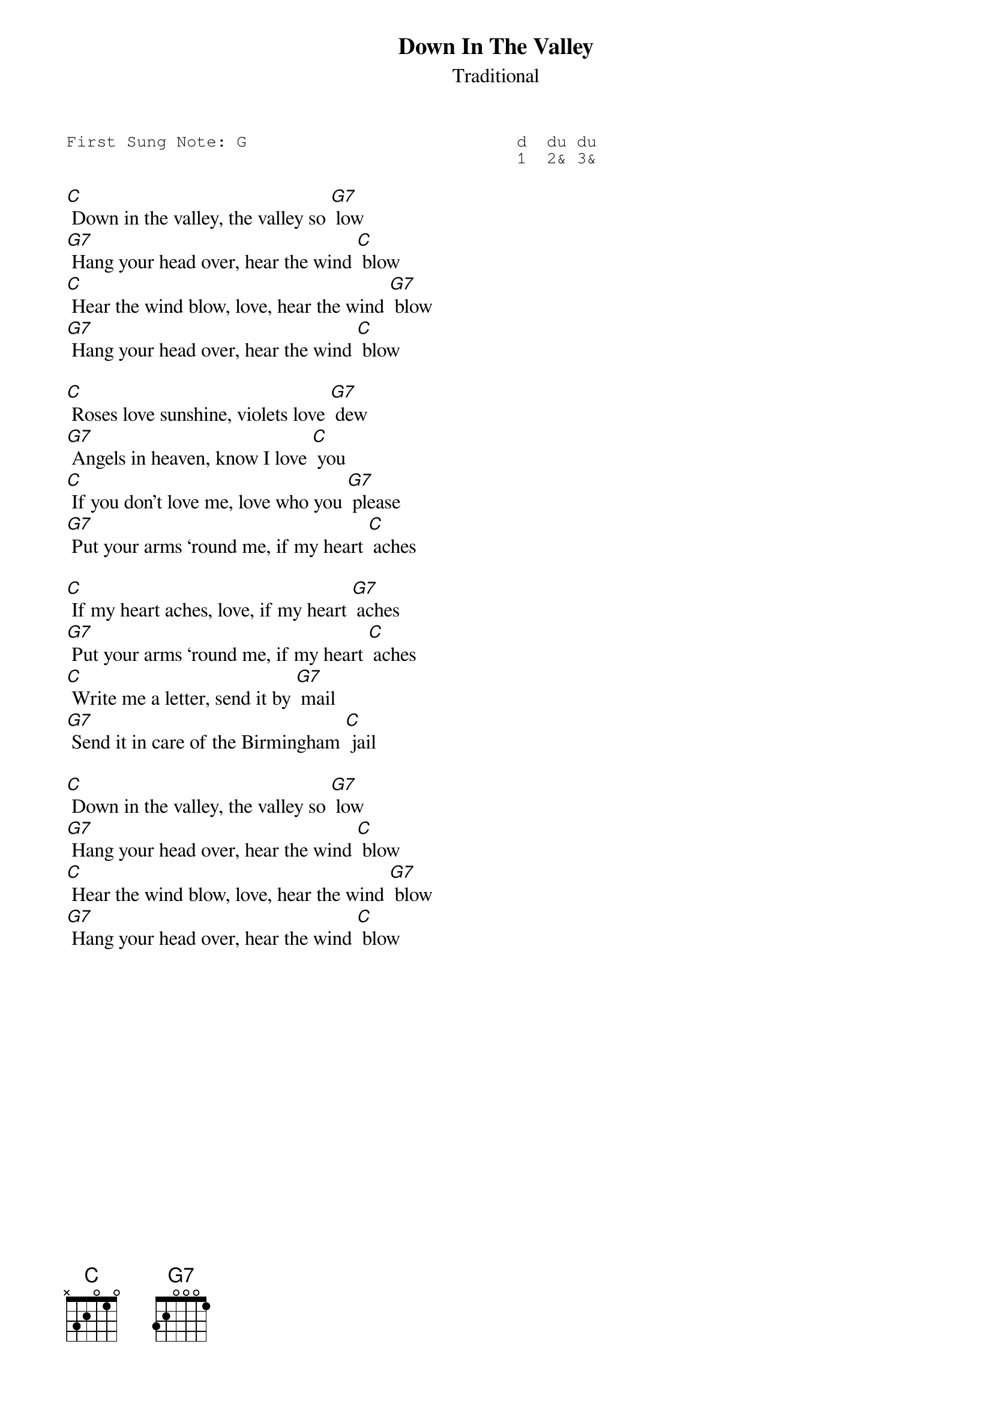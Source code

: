 {t:Down In The Valley}
{st:Traditional }
{key: C}
{duration:120}
{time:3/4}
{tempo:100}
{book:EASY_C,FOLK}
{keywords:}
{sot}
First Sung Note: G                           d  du du 
                                             1  2& 3&  
{eot}

[C] Down in the valley, the valley so [G7] low
[G7] Hang your head over, hear the wind [C] blow
[C] Hear the wind blow, love, hear the wind [G7] blow
[G7] Hang your head over, hear the wind [C] blow

[C] Roses love sunshine, violets love [G7] dew
[G7] Angels in heaven, know I love [C] you
[C] If you don’t love me, love who you [G7] please
[G7] Put your arms ‘round me, if my heart [C] aches

[C] If my heart aches, love, if my heart [G7] aches
[G7] Put your arms ‘round me, if my heart [C] aches
[C] Write me a letter, send it by [G7] mail
[G7] Send it in care of the Birmingham [C] jail

[C] Down in the valley, the valley so [G7] low
[G7] Hang your head over, hear the wind [C] blow
[C] Hear the wind blow, love, hear the wind [G7] blow
[G7] Hang your head over, hear the wind [C] blow

